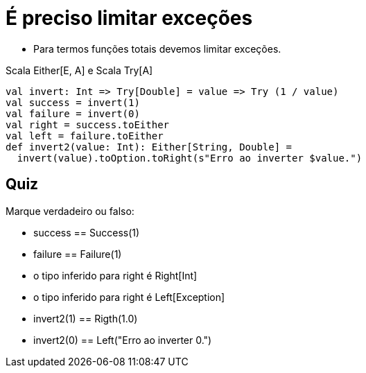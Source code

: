 = É preciso limitar exceções

- Para termos funções totais devemos limitar exceções.

Scala Either[E, A] e Scala Try[A]

[source,scala]
----
val invert: Int => Try[Double] = value => Try (1 / value)
val success = invert(1)
val failure = invert(0)
val right = success.toEither
val left = failure.toEither
def invert2(value: Int): Either[String, Double] =
  invert(value).toOption.toRight(s"Erro ao inverter $value.")
----

== Quiz

Marque verdadeiro ou falso:

- success == Success(1)
- failure == Failure(1)
- o tipo inferido para right é Right[Int]
- o tipo inferido para right é Left[Exception]
- invert2(1) == Rigth(1.0)
- invert2(0) == Left("Erro ao inverter 0.")
